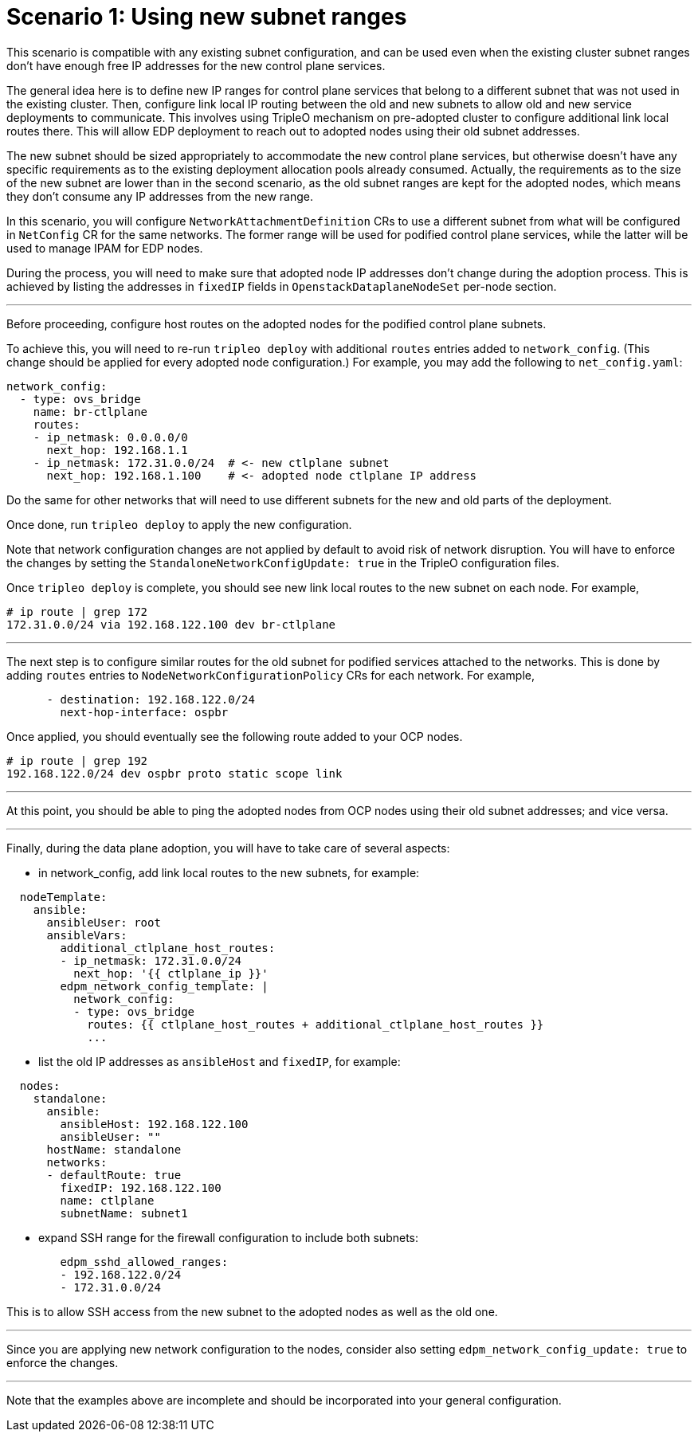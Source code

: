 [id="using-new-subnet-ranges_{context}"]

= Scenario 1: Using new subnet ranges

This scenario is compatible with any existing subnet configuration, and can be
used even when the existing cluster subnet ranges don't have enough free IP
addresses for the new control plane services.

The general idea here is to define new IP ranges for control plane services
that belong to a different subnet that was not used in the existing cluster.
Then, configure link local IP routing between the old and new subnets to allow
old and new service deployments to communicate. This involves using TripleO
mechanism on pre-adopted cluster to configure additional link local routes
there. This will allow EDP deployment to reach out to adopted nodes using their
old subnet addresses.

The new subnet should be sized appropriately to accommodate the new control
plane services, but otherwise doesn't have any specific requirements as to the
existing deployment allocation pools already consumed. Actually, the
requirements as to the size of the new subnet are lower than in the second
scenario, as the old subnet ranges are kept for the adopted nodes, which means
they don't consume any IP addresses from the new range.

In this scenario, you will configure `NetworkAttachmentDefinition` CRs to use a
different subnet from what will be configured in `NetConfig` CR for the same
networks. The former range will be used for podified control plane services,
while the latter will be used to manage IPAM for EDP nodes.

During the process, you will need to make sure that adopted node IP addresses
don't change during the adoption process. This is achieved by listing the
addresses in `fixedIP` fields in `OpenstackDataplaneNodeSet` per-node section.

---

Before proceeding, configure host routes on the adopted nodes for the podified
control plane subnets.

To achieve this, you will need to re-run `tripleo deploy` with additional
`routes` entries added to `network_config`. (This change should be applied
for every adopted node configuration.) For example, you may add the following
to `net_config.yaml`:

```yaml
network_config:
  - type: ovs_bridge
    name: br-ctlplane
    routes:
    - ip_netmask: 0.0.0.0/0
      next_hop: 192.168.1.1
    - ip_netmask: 172.31.0.0/24  # <- new ctlplane subnet
      next_hop: 192.168.1.100    # <- adopted node ctlplane IP address
```

Do the same for other networks that will need to use different subnets for the
new and old parts of the deployment.

Once done, run `tripleo deploy` to apply the new configuration.

Note that network configuration changes are not applied by default to avoid
risk of network disruption. You will have to enforce the changes by setting the
`StandaloneNetworkConfigUpdate: true` in the TripleO configuration files.

Once `tripleo deploy` is complete, you should see new link local routes to the
new subnet on each node. For example,

```bash
# ip route | grep 172
172.31.0.0/24 via 192.168.122.100 dev br-ctlplane
```

---

The next step is to configure similar routes for the old subnet for podified
services attached to the networks. This is done by adding `routes` entries to
`NodeNetworkConfigurationPolicy` CRs for each network. For example,

```yaml
      - destination: 192.168.122.0/24
        next-hop-interface: ospbr
```

Once applied, you should eventually see the following route added to your OCP nodes.

```bash
# ip route | grep 192
192.168.122.0/24 dev ospbr proto static scope link
```

---

At this point, you should be able to ping the adopted nodes from OCP nodes
using their old subnet addresses; and vice versa.

---


Finally, during the data plane adoption, you will have to take care of several aspects:

- in network_config, add link local routes to the new subnets, for example:

```yaml
  nodeTemplate:
    ansible:
      ansibleUser: root
      ansibleVars:
        additional_ctlplane_host_routes:
        - ip_netmask: 172.31.0.0/24
          next_hop: '{{ ctlplane_ip }}'
        edpm_network_config_template: |
          network_config:
          - type: ovs_bridge
            routes: {{ ctlplane_host_routes + additional_ctlplane_host_routes }}
            ...
```

- list the old IP addresses as `ansibleHost` and `fixedIP`, for example:

```yaml
  nodes:
    standalone:
      ansible:
        ansibleHost: 192.168.122.100
        ansibleUser: ""
      hostName: standalone
      networks:
      - defaultRoute: true
        fixedIP: 192.168.122.100
        name: ctlplane
        subnetName: subnet1
```

- expand SSH range for the firewall configuration to include both subnets:

```yaml
        edpm_sshd_allowed_ranges:
        - 192.168.122.0/24
        - 172.31.0.0/24
```

This is to allow SSH access from the new subnet to the adopted nodes as well as
the old one.

---

Since you are applying new network configuration to the nodes, consider also
setting `edpm_network_config_update: true` to enforce the changes.

---

Note that the examples above are incomplete and should be incorporated into
your general configuration.

